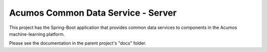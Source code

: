 ===================================
Acumos Common Data Service - Server
===================================

This project has the Spring-Boot application that provides common data services to components in the Acumos machine-learning platform.

Please see the documentation in the parent project's "docs" folder.
